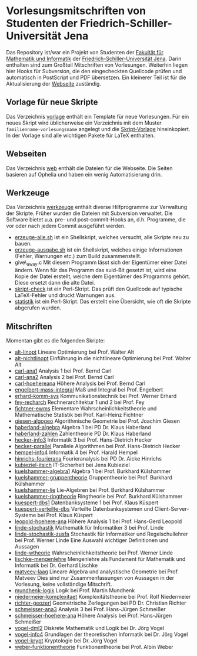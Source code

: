 
* Vorlesungsmitschriften von Studenten der Friedrich-Schiller-Universität Jena
Das Repository ist/war ein Projekt von Studenten der [[http://www.fmi.uni-jena.de/][Fakultät für
Mathematik und Informatik]] der [[http://www.uni-jena.de/][Friedrich-Schiller-Universität
Jena]]. Darin enthalten sind zum Großteil Mitschriften von
Vorlesungen. Weiterhin liegen hier Hooks für Subversion, die den
eingecheckten Quellcode prüfen und automatisch in PostScript und PDF
übersetzen. Ein kleinerer Teil ist für die Aktualisierung der [[http://uni-skripte.lug-jena.de/][Webseite]]
zuständig.

** Vorlage für neue Skripte
   Das Verzeichnis [[https://github.com/qbi/uni-skripte/vorlage][vorlage]] enthält ein Template für neue
   Vorlesungen. Für ein neues Skript wird üblicherweise ein
   Verzeichnis mit dem Muster ~familienname-vorlesungsname~ angelegt
   und die [[https://github.com/qbi/uni-skripte/vorlage/skript.ltx][Skript-Vorlage]] hineinkopiert. In der Vorlage sind alle
   wichtigen Pakete für LaTeX enthalten.
** Webseiten
   Das Verzeichnis [[https://github.com/qbi/uni-skripte/web][web]] enthält die Dateien für die Webseite. Die
   Seiten basieren auf Ophelia und haben ein wenig Automatisierung
   drin.
** Werkzeuge
   Das Verzeichnis [[https://github.com/qbi/uni-skripte/werkzeuge][werkzeuge]] enthält diverse Hilfprogramme zur
   Verwaltung der Skripte. Früher wurden die Dateien mit Subversion
   verwaltet. Die Software bietet u.a. pre- und post-commit-Hooks an,
   d.h. Programme, die vor oder nach jedem Commit ausgeführt werden.
   - [[https://github.com/qbi/uni-skripte/werkzeuge/erzeuge-alle.sh][erzeuge-alle.sh]] ist ein Shellskript, welches versucht, alle
     Skripte neu zu bauen.
   - [[https://github.com/qbi/uni-skripte/werkzeuge/erzeuge-ausgabe.sh][erzeuge-ausgabe.sh]] ist ein Shellskript, welches einige
     Informationen (Fehler, Warnungen etc.) zum Build zusammenstellt.
   - give\_away.c
     Mit diesem Programm lässt sich der Eigentümer einer
     Datei ändern. Wenn für das Programm das suid-Bit gesetzt ist,
     wird eine Kopie der Datei erstellt, welche dem Eigentümer des
     Programms gehört. Diese ersetzt dann die alte Datei.
   - [[https://github.com/qbi/uni-skripte/werkzeuge/skript-check][skript-check]] ist ein Perl-Skript. Das prüft den Quellcode auf
     typische LaTeX-Fehler und druckt Warnungen aus.
   - [[https://github.com/qbi/uni-skripte/werkzeuge/statistik][statistik]] ist ein Perl-Skript. Das erstellt eine Übersicht, wie
     oft die Skripte abgerufen wurden.

** Mitschriften
   Momentan gibt es die folgenden Skripte:

   - [[https://github.com/qbi/uni-skripte/alt-linopt][alt-linopt]]
     Lineare Optimierung bei Prof. Walter Alt
   - [[https://github.com/qbi/uni-skripte/alt-nichtlinopt][alt-nichtlinopt]]
     Einführung in die nichtlineare Optimierung bei Prof. Walter Alt
   - [[https://github.com/qbi/uni-skripte/carl-ana1][carl-ana1]]
     Analysis 1 bei Prof. Bernd Carl
   - [[https://github.com/qbi/uni-skripte/carl-ana2][carl-ana2]]
     Analysis 2 bei Prof. Bernd Carl
   - [[https://github.com/qbi/uni-skripte/carl-hoehereana][carl-hoehereana]]
     Höhere Analysis bei Prof. Bernd Carl
   - [[https://github.com/qbi/uni-skripte/engelbert-mass-integral][engelbert-mass-integral]]
     Maß und Integral bei Prof. Engelbert
   - [[https://github.com/qbi/uni-skripte/erhard-komm-sys][erhard-komm-sys]]
     Kommunikationstechnik bei Prof. Werner Erhard
   - [[https://github.com/qbi/uni-skripte/fey-recharch][fey-recharch]]
     Rechnerarchitektur 1 und 2 bei Prof. Fey
   - [[https://github.com/qbi/uni-skripte/fichtner-ewms][fichtner-ewms]]
     Elementare Wahrscheinlichkeitstheorie und Mathematische Statistik
     bei Prof. Karl-Heinz Fichtner
   - [[https://github.com/qbi/uni-skripte/giesen-algogeo][giesen-algogeo]]
     Algorithmische Geometrie bei Prof. Joachim Giesen
   - [[https://github.com/qbi/uni-skripte/haberland-algebra][haberland-algebra]]
     Algebra 1 bei PD Dr. Klaus Haberland
   - [[https://github.com/qbi/uni-skripte/haberland-zahlen][haberland-zahlen]]
     Zahlentheorie PD Dr. Klaus Haberland
   - [[https://github.com/qbi/uni-skripte/hecker-info3][hecker-info3]]
     Informatik 3 bei  Prof. Hans-Dietrich Hecker
   - [[https://github.com/qbi/uni-skripte/hecker-parallel][hecker-parallel]]
     Parallele Algorithmen bei Prof. Hans-Dietrich Hecker
   - [[https://github.com/qbi/uni-skripte/hempel-info4][hempel-info4]]
     Informatik 4 bei Prof. Harald Hempel
   - [[https://github.com/qbi/uni-skripte/hinrichs-fourierana][hinrichs-fourierana]]
     Fourieranalysis bei PD Dr. Aicke Hinrichs
   - [[https://github.com/qbi/uni-skripte/kubieziel-itsich][kubieziel-itsich]]
     IT-Sicherheit bei Jens Kubieziel
   - [[https://github.com/qbi/uni-skripte/kuelshammer-algebra1][kuelshammer-algebra1]]
     Algebra 1 bei Prof. Burkhard Külshammer
   - [[https://github.com/qbi/uni-skripte/kuelshammer-gruppentheorie][kuelshammer-gruppentheorie]]
     Gruppentheorie  bei Prof. Burkhard Külshammer
   - [[https://github.com/qbi/uni-skripte/kuelshammer-lie][kuelshammer-lie]]
     Lie-Algebren bei Prof. Burkhard Külshammer
   - [[https://github.com/qbi/uni-skripte/kuelshammer-ringtheorie][kuelshammer-ringtheorie]]
     Ringtheorie  bei Prof. Burkhard Külshammer
   - [[https://github.com/qbi/uni-skripte/kuespert-dbs1][kuespert-dbs1]]
     Datenbanksysteme 1 bei Prof. Klaus Küspert
   - [[https://github.com/qbi/uni-skripte/kuespert-verteilte-dbs][kuespert-verteilte-dbs]]
     Verteilte Datenbanksystemen und Client-Server-Systeme bei
     Prof. Klaus Küspert
   - [[https://github.com/qbi/uni-skripte/leopold-hoehere-ana][leopold-hoehere-ana]]
     Höhere Analysis 1 bei Prof. Hans-Gerd Leopold
   - [[https://github.com/qbi/uni-skripte/linde-stochastik][linde-stochastik]]
     Mathematik für Informatiker 3 bei Prof. Linde
   - [[https://github.com/qbi/uni-skripte/linde-stochastik-zusfa][linde-stochastik-zusfa]]
     Stochastik für Informatiker und Regelschullehrer bei Prof. Werner
     Linde
     Eine Auswahl wichtiger Definitionen und Aussagen
   - [[https://github.com/qbi/uni-skripte/linde-wtheorie][linde-wtheorie]]
     Wahrscheinlichkeitstheorie bei Prof. Werner Linde
   - [[https://github.com/qbi/uni-skripte/lischke-mengenlehre][lischke-mengenlehre]]
     Mengenlehre als Fundament für Mathematik und Informatik bei
     Dr. Gerhard Lischke
   - [[https://github.com/qbi/uni-skripte/matveev-laag][matveev-laag]]
     Lineare Algebra und analystische Geometrie bei Prof. Matveev
     Dies sind nur Zusammenfassungen von Aussagen in der Vorlesung,
     keine vollständige Mitschrift.
   - [[https://github.com/qbi/uni-skripte/mundhenk-logik][mundhenk-logik]]
     Logik bei Prof. Martin Mundhenk
   - [[https://github.com/qbi/uni-skripte/niedermeier-komplexitaet][niedermeier-komplexitaet]]
     Komplexitätstheorie bei Prof. Rolf Niedermeier
   - [[https://github.com/qbi/uni-skripte/richter-geozerl][richter-geozerl]]
     Geometrische Zerlegungen bei PD Dr. Christian Richter
   - [[https://github.com/qbi/uni-skripte/schmeisser-ana3][schmeisser-ana3]]
     Analysis 3 bei Prof. Hans-Jürgen Schmeißer
   - [[https://github.com/qbi/uni-skripte/schmeisser-hoehere-ana][schmeisser-hoehere-ana]]
     Höhere Analysis bei Prof. Hans-Jürgen Schmeißer
   - [[https://github.com/qbi/uni-skripte/vogel-dml2][vogel-dml2]]
     Diskrete Mathematik und Logik bei Dr. Jörg Vogel
   - [[https://github.com/qbi/uni-skripte/vogel-info4][vogel-info4]]
     Grundlagen der theoretischen Informatik bei Dr. Jörg Vogel
   - [[https://github.com/qbi/uni-skripte/vogel-krypt][vogel-krypt]]
     Kryptologie bei Dr. Jörg Vogel
   - [[https://github.com/qbi/uni-skripte/weber-funktionentheorie][weber-funktionentheorie]]
     Funktionentheorie bei Prof. Albin Weber
